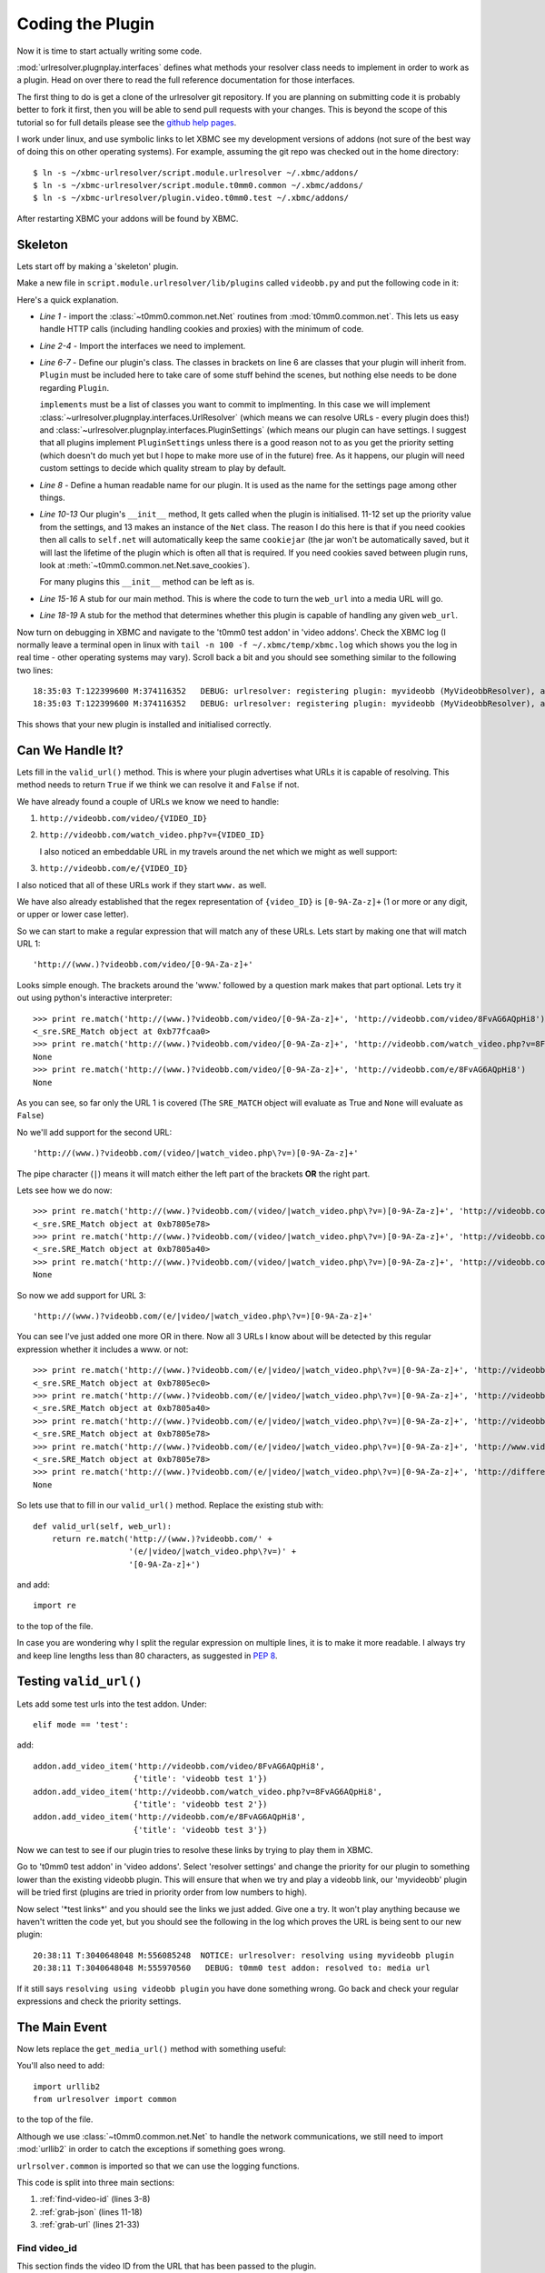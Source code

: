 =================
Coding the Plugin
=================

Now it is time to start actually writing some code.

:mod:`urlresolver.plugnplay.interfaces` defines what methods your resolver class
needs to implement in order to work as a plugin. Head on over there to read the 
full reference documentation for those interfaces.

The first thing to do is get a clone of the urlresolver git repository. If you 
are planning on submitting code it is probably better to fork it first, then you
will be able to send pull requests with your changes. This is beyond the scope 
of this tutorial so for full details please see the 
`github help pages <http://help.github.com/>`_.

I work under linux, and use symbolic links to let XBMC see my development 
versions of addons (not sure of the best way of doing this on other operating
systems). For example, assuming the git repo was checked out in the home 
directory::

    $ ln -s ~/xbmc-urlresolver/script.module.urlresolver ~/.xbmc/addons/
    $ ln -s ~/xbmc-urlresolver/script.module.t0mm0.common ~/.xbmc/addons/
    $ ln -s ~/xbmc-urlresolver/plugin.video.t0mm0.test ~/.xbmc/addons/

After restarting XBMC your addons will be found by XBMC.

Skeleton
========

Lets start off by making a 'skeleton' plugin.

Make a new file in ``script.module.urlresolver/lib/plugins`` called 
``videobb.py`` and put the following code in it:
    
.. code-block:: python
    :linenos:
    
    from t0mm0.common.net import Net
    from urlresolver.plugnplay.interfaces import UrlResolver
    from urlresolver.plugnplay.interfaces import PluginSettings
    from urlresolver.plugnplay import Plugin

    class MyVideobbResolver(Plugin, UrlResolver, PluginSettings):
        implements = [UrlResolver, PluginSettings]
        name = "myvideobb"

        def __init__(self):
            p = self.get_setting('priority') or 100
            self.priority = int(p)
            self.net = Net()

        def get_media_url(self, web_url):
            return 'media url'
            
        def valid_url(self, web_url):
            return False
            
Here's a quick explanation.

* *Line 1* - import the :class:`~t0mm0.common.net.Net` routines from :mod:`t0mm0.common.net`. 
  This lets us easy handle HTTP calls (including handling cookies and proxies)
  with the minimum of code.
* *Line 2-4* - Import the interfaces we need to implement.
* *Line 6-7* - Define our plugin's class. The classes in brackets on line 6
  are classes that your plugin will inherit from. ``Plugin`` must be included
  here to take care of some stuff behind the scenes, but nothing else needs to
  be done regarding ``Plugin``. 
  
  ``implements`` must be a list of classes you 
  want to commit to implmenting. In this case we will implement 
  :class:`~urlresolver.plugnplay.interfaces.UrlResolver` (which means we can 
  resolve URLs - every plugin does this!) and 
  :class:`~urlresolver.plugnplay.interfaces.PluginSettings` (which means our 
  plugin can have settings. I suggest that all plugins implement 
  ``PluginSettings`` unless there is a good reason not to as you get the 
  priority setting (which doesn't do much yet but I hope to make more use of in
  the future) free. As it happens, our plugin will need custom settings to 
  decide which quality stream to play by default.
* *Line 8* - Define a human readable name for our plugin. It is used as the
  name for the settings page among other things.
* *Line 10-13* Our plugin's ``__init__`` method, It gets called when the plugin 
  is initialised. 11-12 set up the priority value from the settings, and 13 
  makes an instance of the ``Net`` class. The reason I do this here is that if 
  you need cookies then all calls to ``self.net`` will automatically keep the 
  same ``cookiejar`` (the jar won't be automatically saved, but it will last the
  lifetime of the plugin which is often all that is required. If you need 
  cookies saved between plugin runs, look at 
  :meth:`~t0mm0.common.net.Net.save_cookies`). 
  
  For many plugins this ``__init__`` method can be left as is.
* *Line 15-16* A stub for our main method. This is where the code to turn the
  ``web_url`` into a media URL will go.
* *Line 18-19* A stub for the method that determines whether this plugin is 
  capable of handling any given ``web_url``.  
 
Now turn on debugging in XBMC and navigate to the 't0mm0 test addon' in 
'video addons'. Check the XBMC log (I normally leave a terminal open in linux
with ``tail -n 100 -f ~/.xbmc/temp/xbmc.log`` which shows you the log in real 
time - other operating systems may vary). Scroll back a bit and you should see 
something similar to the following two lines::

    18:35:03 T:122399600 M:374116352   DEBUG: urlresolver: registering plugin: myvideobb (MyVideobbResolver), as: UrlResolver (P=100)
    18:35:03 T:122399600 M:374116352   DEBUG: urlresolver: registering plugin: myvideobb (MyVideobbResolver), as: PluginSettings (P=100)

This shows that your new plugin is installed and initialised correctly.

Can We Handle It?
=================

Lets fill in the ``valid_url()`` method. This is where your plugin advertises
what URLs it is capable of resolving. This method needs to return ``True`` if we 
think we can resolve it and ``False`` if not.

We have already found a couple of URLs we know we need to handle:

#. ``http://videobb.com/video/{VIDEO_ID}``
#. ``http://videobb.com/watch_video.php?v={VIDEO_ID}``
   
   I also noticed an embeddable URL in my travels around the net which we might 
   as well support:
#. ``http://videobb.com/e/{VIDEO_ID}``

I also noticed that all of these URLs work if they start ``www.`` as well.

We have also already established that the regex representation of ``{video_ID}`` 
is ``[0-9A-Za-z]+`` (1 or more or any digit, or upper or lower case letter).

So we can start to make a regular expression that will match any of these URLs.
Lets start by making one that will match URL 1::

    'http://(www.)?videobb.com/video/[0-9A-Za-z]+'
    
Looks simple enough. The brackets around the 'www.' followed by a question mark 
makes that part optional. Lets try it out using python's interactive 
interpreter::

    >>> print re.match('http://(www.)?videobb.com/video/[0-9A-Za-z]+', 'http://videobb.com/video/8FvAG6AQpHi8')
    <_sre.SRE_Match object at 0xb77fcaa0>
    >>> print re.match('http://(www.)?videobb.com/video/[0-9A-Za-z]+', 'http://videobb.com/watch_video.php?v=8FvAG6AQpHi8')
    None
    >>> print re.match('http://(www.)?videobb.com/video/[0-9A-Za-z]+', 'http://videobb.com/e/8FvAG6AQpHi8')
    None

As you can see, so far only the URL 1 is covered (The ``SRE_MATCH`` object will
evaluate as True and ``None`` will evaluate as ``False``)

No we'll add support for the second URL::

    'http://(www.)?videobb.com/(video/|watch_video.php\?v=)[0-9A-Za-z]+'

The pipe character (``|``) means it will match either the left part of the 
brackets **OR** the right part.

Lets see how we do now::

    >>> print re.match('http://(www.)?videobb.com/(video/|watch_video.php\?v=)[0-9A-Za-z]+', 'http://videobb.com/video/8FvAG6AQpHi8')
    <_sre.SRE_Match object at 0xb7805e78>
    >>> print re.match('http://(www.)?videobb.com/(video/|watch_video.php\?v=)[0-9A-Za-z]+', 'http://videobb.com/watch_video.php?v=8FvAG6AQpHi8')
    <_sre.SRE_Match object at 0xb7805a40>
    >>> print re.match('http://(www.)?videobb.com/(video/|watch_video.php\?v=)[0-9A-Za-z]+', 'http://videobb.com/e/8FvAG6AQpHi8')
    None

So now we add support for URL 3::

    'http://(www.)?videobb.com/(e/|video/|watch_video.php\?v=)[0-9A-Za-z]+'
    
You can see I've just added one more OR in there. Now all 3 URLs I know about 
will be detected by this regular expression whether it includes a www. or not::

    >>> print re.match('http://(www.)?videobb.com/(e/|video/|watch_video.php\?v=)[0-9A-Za-z]+', 'http://videobb.com/video/8FvAG6AQpHi8')
    <_sre.SRE_Match object at 0xb7805ec0>
    >>> print re.match('http://(www.)?videobb.com/(e/|video/|watch_video.php\?v=)[0-9A-Za-z]+', 'http://videobb.com/watch_video.php?v=8FvAG6AQpHi8')
    <_sre.SRE_Match object at 0xb7805a40>
    >>> print re.match('http://(www.)?videobb.com/(e/|video/|watch_video.php\?v=)[0-9A-Za-z]+', 'http://videobb.com/e/8FvAG6AQpHi8')
    <_sre.SRE_Match object at 0xb7805e78>
    >>> print re.match('http://(www.)?videobb.com/(e/|video/|watch_video.php\?v=)[0-9A-Za-z]+', 'http://www.videobb.com/video/8FvAG6AQpHi8')
    <_sre.SRE_Match object at 0xb7805e78>
    >>> print re.match('http://(www.)?videobb.com/(e/|video/|watch_video.php\?v=)[0-9A-Za-z]+', 'http://different-hoster.com/video/8FvAG6AQpHi8')
    None

So lets use that to fill in our ``valid_url()`` method. Replace the existing 
stub with::

    def valid_url(self, web_url):
        return re.match('http://(www.)?videobb.com/' + 
                        '(e/|video/|watch_video.php\?v=)' +
                        '[0-9A-Za-z]+')
                        
and add::

    import re
    
to the top of the file.

In case you are wondering why I split the regular expression on multiple lines,
it is to make it more readable. I always try and keep line lengths less than 80
characters, as suggested in :pep:`8`.

.. seealso::

    If you'd like more info on regular expressions, check out the module docs
    for the :mod:`re` module, or read one of the many fine tutorials on the
    web such as http://www.regular-expressions.info/.

Testing ``valid_url()``
=======================

Lets add some test urls into the test addon. Under::

    elif mode == 'test':

add::

    addon.add_video_item('http://videobb.com/video/8FvAG6AQpHi8', 
                         {'title': 'videobb test 1'})
    addon.add_video_item('http://videobb.com/watch_video.php?v=8FvAG6AQpHi8', 
                         {'title': 'videobb test 2'})
    addon.add_video_item('http://videobb.com/e/8FvAG6AQpHi8', 
                         {'title': 'videobb test 3'})

Now we can test to see if our plugin tries to resolve these links by trying to
play them in XBMC. 

Go to 't0mm0 test addon' in 'video addons'. Select 'resolver settings' and 
change the priority for our plugin to something lower than the existing videobb
plugin. This will ensure that when we try and play a videobb link, our 
'myvideobb' plugin will be tried first (plugins are tried in priority order from
low numbers to high).

Now select '\*test links\*' and you should see the links we just added. Give one 
a try. It won't play anything because we haven't written the code yet, but you
should see the following in the log which proves the URL is being sent to our 
new plugin::

    20:38:11 T:3040648048 M:556085248  NOTICE: urlresolver: resolving using myvideobb plugin
    20:38:11 T:3040648048 M:555970560   DEBUG: t0mm0 test addon: resolved to: media url

If it still says ``resolving using videobb plugin`` you have done something 
wrong. Go back and check your regular expressions and check the priority 
settings.

The Main Event
==============

Now lets replace the ``get_media_url()`` method with something useful:

.. code-block:: python
    :linenos:

    def get_media_url(self, web_url):
        #find video_id
        r = re.search('(?:/e/|/video/|v=)([0-9a-zA-Z]+)', web_url)
        if r:
            video_id = r.group(1)
        else:
            common.addon.log_error('myvideobb: video_id not found')
            return False

        #grab json info for this video
        json_url = 'http://videobb.com/player_control/settings.php?v=%s' % \
                                                                    video_id
        try:
            json = self.net.http_GET(json_url).content
        except urllib2.URLError, e:
            common.addon.log_error('myvideobb: got http error %d fetching %s' %
                                    (e.code, api_url))
            return False
            
        #find highest quality URL
        r = re.finditer('"l".*?:.*?"(.+?)".+?"u".*?:.*?"(.+?)"', json)
        chosen_res = 0
        stream_url = False
        if r:
            for match in r:
                res, url = match.groups()
                res = int(res.strip('p'))
                if res > chosen_res:
                    stream_url = url.decode('base-64')
                    chosen_res = res
        else:
            common.addon.log_error('myvideobb: stream url not found')
            return False

        return stream_url

You'll also need to add::

    import urllib2
    from urlresolver import common

to the top of the file. 

Although we use :class:`~t0mm0.common.net.Net` to handle the network 
communications, we still need to import :mod:`urllib2` in order to catch the
exceptions if something goes wrong.

``urlrsolver.common`` is imported so that we can use the logging functions.

This code is split into three main sections:

#. :ref:`find-video-id` (lines 3-8)
#. :ref:`grab-json` (lines 11-18)
#. :ref:`grab-url` (lines 21-33)

.. _find-video-id:

Find video_id
-------------

This section finds the video ID from the URL that has been passed to the 
plugin.

* *Line 2* - More regular expressions. This one grabs the video ID from the URL
  passed to the plugin. We already know it matches the pattern used for 
  ``valid_url()`` so we can make some assumptions. The left hand capture group
  (enclosed by brackets) is not actually captured because it begins ``?:`` but
  is just used to make sure the right hand capture group starts at the right 
  place. 
* *Line 4-8* - If a match was found, ``video_id`` will be the contents of the 
  first (and only) capture group returned. Otherwise log the problem and give
  up, returning ``False`` to tell the addon that we couldn't resolve this URL.

.. _grab-json:

Grab JSON info for this video
-----------------------------

This section of code handles grabbing the URL of the JSON information and 
getting its contents.

* *Line 11-12* - Construct the URL to fetch using the ``video_id`` we found 
  earlier.
* *Line 13-18* - Use :class:`~t0mm0.common.net.Net` to grab the URL's content,
  catching the exception if we get an error (such as 404 not found). Again if 
  there is an error we log it and return ``False``.

.. _grab-url:

Find highest quality URL
------------------------

This section looks through the JSON and finds the best quality URL available.

Remember this from earlier:

.. code-block:: javascript
  
            "res": [{
                "d": false,
                "l": "240p",
                "u": "aHR0cDovL3MxMC52aWRlb2JiLmNvbTo4MC9zP3Y9OEZ2QUc2QVFwSGk4JnQ9MTMxMzIzOTczMCZ1PSZjPUIzOUQyOThBNzY0QkNGRTdDRThFNTExRkYyRjQ3MTFEOTY0MkRBMUJGOUNBNEQ2ODA5NDkwRkNGRTAyM0UwN0Mmcj0x"
            }, {
                "d": true,
                "l": "480p",
                "u": "aHR0cDovL3MxMC52aWRlb2JiLmNvbTo4MC9zP3Y9OEZ2QUc2QVFwSGk4JnQ9MTMxMzIzOTczMCZ1PSZjPUIzOUQyOThBNzY0QkNGRTdDRThFNTExRkYyRjQ3MTFEOTY0MkRBMUJGOUNBNEQ2ODA5NDkwRkNGRTAyM0UwN0Mmcj0y"
            }]
        }
    }
  
(this is the beautified version, the real thing is all on a single line)

* *Line 21* - We could have used 
  `simplejson <http://simplejson.github.com/simplejson/>`_ here but (despite its 
  name!) it would be more work than regular expressions. 
  
  We capture two values ``l`` which is the resolution, and ``u`` which is the 
  base64 encoded URL. We use :func:`re.finditer` because there may be more than
  one result which we want to loop through.
  
* *Line 22-23* - Set up some variables. ``chosen_res`` will keep track of the
  currently chosen resolution, and ``stream_url`` is set to ``False`` so that if
  the next few lines go wrong this method will return ``False`` and the addon 
  will know something went wrong.
  
* *Line 25* - Loop through all the matches we made.

* *Line 26* - Grab the two values from the capture groups for this match.

* *Line 27* - Remove any 'p' from the end of the resolution. This is just a 
  guess, because this JSON is not documented we can not tell what all the 
  possible resolutions are, but the only ones I have seen are '240p' and '480p'
  so i think it's safe to assume if there are any others they will probably end 
  in 'p'.
  
* *Line 28-30* If the resolution for this match is higher than our current 
  selection, set ``stream_url`` to be this URL (remember it is base64 encoded
  so we need to :func:`decode`) and update the value in ``chosen_res`` so we
  know what our currently chosen resolution is for the next time round the loop.
  
* *Line 32-33* - As usual, log the error and return ``False`` if the regular
  expression didn't match.
  
  
There you have it - a working plugin! Try it out with one of your test links in 
XBMC and you should see (as well as some video playing!) something like this in 
the log::

    23:43:30 T:2916084592 M:407699456  NOTICE: urlresolver: resolving using myvideobb plugin
    23:43:30 T:2916084592 M:405127168   DEBUG: t0mm0 test addon: resolved to: http://s200.videobb.com:80/s?v=8FvAG6AQpHi8&t=1313275412&u=&c=C08FDA7D2B03F3E262C00750C5984C809642DA1BF9CA4D6809490FCFE023E07C&r=2

Read the next section to see how to add a quality setting.
